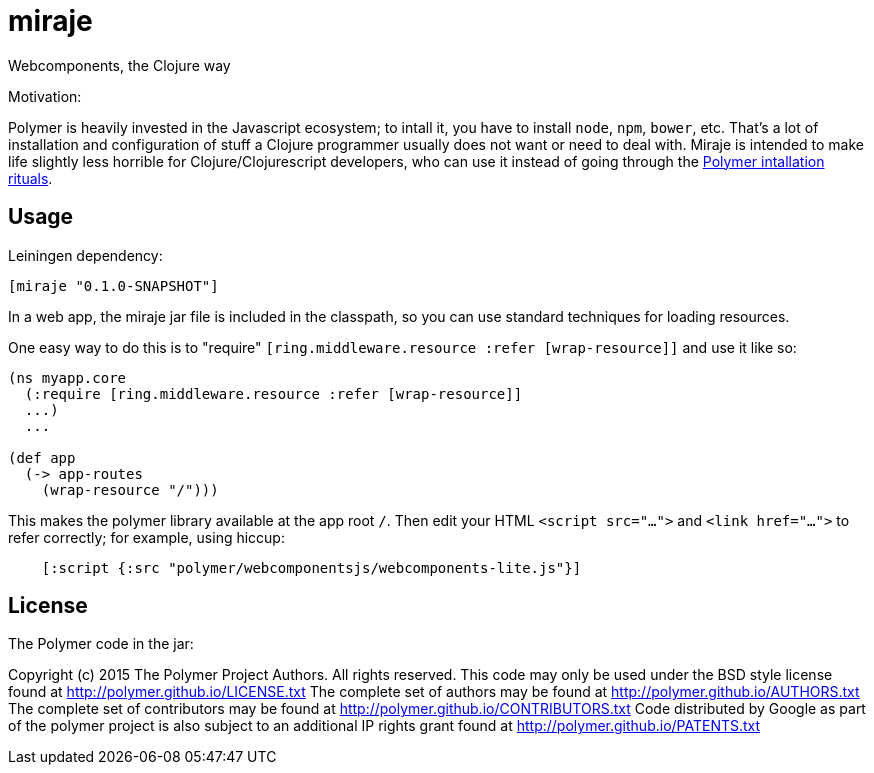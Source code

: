 # miraje

Webcomponents, the Clojure way

Motivation:

Polymer is heavily invested in the Javascript ecosystem; to intall it,
you have to install `node`, `npm`, `bower`, etc.  That's a lot of
installation and configuration of stuff a Clojure programmer usually
does not want or need to deal with.  Miraje is intended to make
life slightly less horrible for Clojure/Clojurescript developers, who
can use it instead of going through the
link:https://www.polymer-project.org/1.0/docs/start/getting-the-code.html[Polymer
intallation rituals].

## Usage

Leiningen dependency:

----
[miraje "0.1.0-SNAPSHOT"]
----

In a web app, the miraje jar file is included in the classpath, so
you can use standard techniques for loading resources.

One easy way to do this is to "require" `[ring.middleware.resource
:refer [wrap-resource]]` and use it like so:

[source,clojure]
----
(ns myapp.core
  (:require [ring.middleware.resource :refer [wrap-resource]]
  ...)
  ...

(def app
  (-> app-routes
    (wrap-resource "/")))
----

This makes the polymer library available at the app root `/`.  Then
edit your HTML `<script src="...">` and `<link href="...">` to refer
correctly; for example, using hiccup:

[source,clojure]
----
    [:script {:src "polymer/webcomponentsjs/webcomponents-lite.js"}]
----

## License

The Polymer code in the jar:

Copyright (c) 2015 The Polymer Project Authors. All rights reserved.
This code may only be used under the BSD style license found at http://polymer.github.io/LICENSE.txt
The complete set of authors may be found at http://polymer.github.io/AUTHORS.txt
The complete set of contributors may be found at http://polymer.github.io/CONTRIBUTORS.txt
Code distributed by Google as part of the polymer project is also
subject to an additional IP rights grant found at http://polymer.github.io/PATENTS.txt
